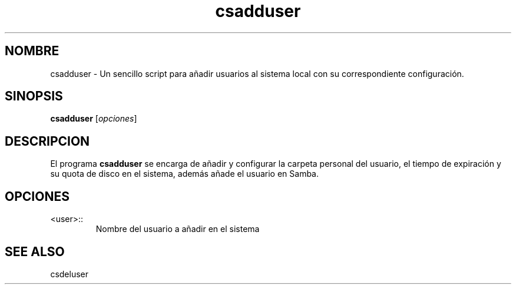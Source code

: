 .\"Created with GNOME Manpages Editor Wizard
.\"http://sourceforge.net/projects/gmanedit2
.TH csadduser 1 "Abril 30, 2014" "" "csadduser"

.SH NOMBRE
csadduser \- Un sencillo script para añadir usuarios al sistema local con su correspondiente configuración.

.SH SINOPSIS
.B csadduser
.RI [ opciones ]
.br

.SH DESCRIPCION
El programa
.B csadduser
se encarga de añadir y configurar la carpeta personal del usuario, el tiempo de expiración y su quota de disco en el sistema, además añade el usuario en Samba.
.PP

.SH OPCIONES
.B
.IP <user>::
Nombre del usuario a añadir en el sistema

.SH "SEE ALSO"
csdeluser